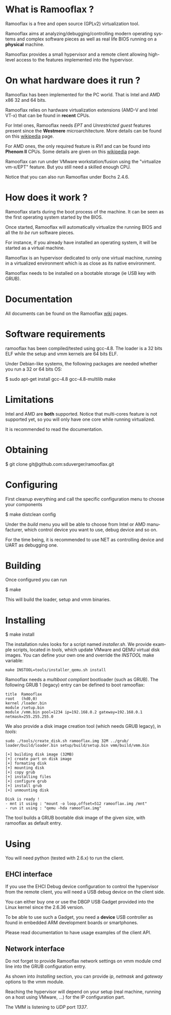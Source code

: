 #+LANGUAGE: en
#+OPTIONS: H:3 num:nil toc:nil \n:nil @:t ::t |:t ^:t -:t f:t *:t <:t
#+OPTIONS: TeX:t LaTeX:nil skip:nil d:nil todo:t pri:nil tags:not-in-toc
#+EXPORT_EXCLUDE_TAGS: exclude
#+STARTUP: showall

* What is Ramooflax ?

Ramooflax is a free and open source (GPLv2) virtualization tool.

Ramooflax aims at analyzing/debugging/controlling modern operating systems and complex software pieces as well as real life BIOS running on a *physical* machine.

Ramooflax provides a small hypervisor and a remote client allowing high-level access to the features implemented into the hypervisor.

* On what hardware does it run ?

Ramooflax has been implemented for the PC world. That is Intel and AMD x86 32 and 64 bits.

Ramooflax relies on hardware virtualization extensions (AMD-V and Intel VT-x) that can be found in *recent* CPUs.

For Intel ones, Ramooflax needs /EPT/ and /Unrestricted guest/ features present since the *Westmere* microarchitecture. More details can be found on this [[http://en.wikipedia.org/wiki/Nehalem_(microarchitecture)][wikipedia]] page.

For AMD ones, the only required feature is /RVI/ and can be found into *Phenom II* CPUs. Some details are given on this [[http://en.wikipedia.org/wiki/AMD-V#AMD_virtualization_.28AMD-V.29][wikipedia]] page.

Ramooflax can run under VMware workstation/fusion using the "virtualize vm-x/EPT" feature. But you still need a skilled enough CPU.

Notice that you can also run Ramooflax under Bochs 2.4.6.

* How does it work ?

Ramooflax starts during the boot process of the machine. It can be seen as the first operating system started by the BIOS.

Once started, Ramooflax will automatically virtualize the running BIOS and all the /to be run/ software pieces.

For instance, if you already have installed an operating system, it will be started as a virtual machine.

Ramooflax is an hypervisor dedicated to only one virtual machine, running in a virtualized environment which is as close as its native environment.

Ramooflax needs to be installed on a bootable storage (ie USB key with GRUB).

* Documentation

All documents can be found on the Ramooflax [[https://github.com/sduverger/ramooflax/wiki][wiki]] pages.

* Software requirements

ramooflax has been compiled/tested using gcc-4.8. The loader is a 32 bits ELF while the setup and vmm kernels are 64 bits ELF.

Under Debian-like systems, the following packages are needed whether you run a 32 or 64 bits OS:

$ sudo apt-get install gcc-4.8 gcc-4.8-multilib make

* Limitations

Intel and AMD are *both* supported. Notice that multi-cores feature is not supported yet, so you will only have one core while running virtualized.

It is recommended to read the documentation.

* Obtaining

$ git clone git@github.com:sduverger/ramooflax.git

* Configuring

First cleanup everything and call the specific configuration menu to choose your components

$ make distclean config

Under the /build/ menu you will be able to choose from Intel or AMD manufacturer, which control device you want to use, debug device and so on.

For the time being, it is recommended to use NET as controlling device and UART as debugging one.

* Building

Once configured you can run

$ make

This will build the loader, setup and vmm binaries.

* Installing

$ make install

The installation rules looks for a script named /installer.sh/. We provide example scripts, located in /tools/, which update VMware and QEMU virtual disk images. You can define your own one and override the /INSTOOL/ make variable:

#+BEGIN_EXAMPLE
make INSTOOL=tools/installer_qemu.sh install
#+END_EXAMPLE

Ramooflax needs a /multiboot compliant/ bootloader (such as GRUB). The following GRUB 1 (legacy) entry can be defined to boot ramooflax:

#+BEGIN_EXAMPLE
title  Ramooflax
root   (hd0,0)
kernel /loader.bin
module /setup.bin
module /vmm.bin pool=1234 ip=192.168.0.2 gateway=192.168.0.1 netmask=255.255.255.0
#+END_EXAMPLE

We also provide a disk image creation tool (which needs GRUB legacy), in /tools/:

#+BEGIN_EXAMPLE
sudo ./tools/create_disk.sh ramooflax.img 32M ../grub/ loader/build/loader.bin setup/build/setup.bin vmm/build/vmm.bin 

[+] building disk image (32MB)
[+] create part on disk image
[+] formating disk
[+] mounting disk
[+] copy grub
[+] installing files
[+] configure grub
[+] install grub
[+] unmounting disk

Disk is ready !
- mnt it using : "mount -o loop,offset=512 ramooflax.img /mnt"
- run it using : "qemu -hda ramooflax.img"
#+END_EXAMPLE

The tool builds a GRUB bootable disk image of the given size, with ramooflax as default entry.

* Using

You will need python (tested with 2.6.x) to run the client.

** EHCI interface

If you use the EHCI Debug device configuration to control the hypervisor from the remote client, you will need a USB debug device on the client side.

You can either buy one or use the DBGP USB Gadget provided into the Linux kernel since the 2.6.36 version.

To be able to use such a Gadget, you need a *device* USB controller as found in embedded ARM development boards or smartphones.

Please read documentation to have usage examples of the client API.

** Network interface

Do not forget to provide Ramooflax network settings on vmm module cmd line into the GRUB configuration entry.

As shown into /Installing/ section, you can provide /ip/, /netmask/ and /gateway/ options to the vmm module.

Reaching the hypervisor will depend on your setup (real machine, running on a host using VMware, ...) for the IP configuration part.

The VMM is listening to /UDP/ port /1337/.
